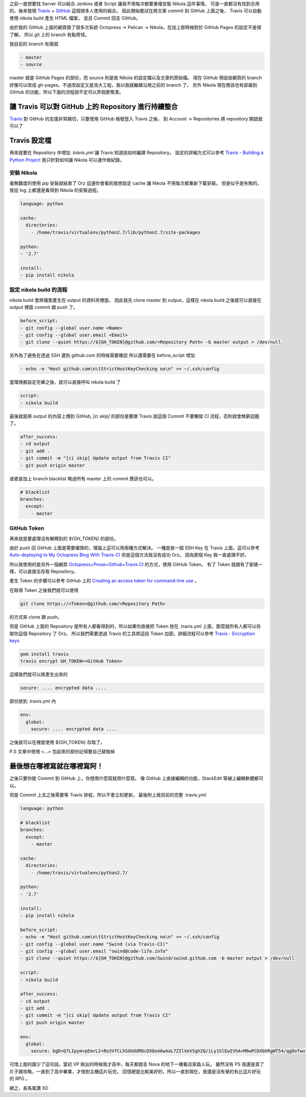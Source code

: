 .. title: 透過 Travis 自動佈署 Nikola 產生的網頁到 GitHub 上
.. slug: auto-deploying-my-nikola-blog-to-github-by-travis-ci
.. date: 2014/03/04 17:49:24
.. tags: Nikola, Python
.. link: 
.. description: 透過 Travis 自動佈署 Nikola 產生的網頁到 GitHub 上
.. type: rst

之前一直想要找 Server 可以結合 Jenkins 或者 Script 讓我不用每次都要重複安裝 Nikola 這件事情。
可是一直都沒有找到合用的，後來發現 Travis_ + GitHub_ 這個很多人使用的組合。
因此開始嘗試在將文章 commit 到 GitHub 上面之後， Travis 可以自動使用 nikola build 產生 HTML 檔案，
並且 Commit 回去 GitHub。

由於我的 GitHub 上面的網頁換了很多次系統 Octopress -> Pelican -> Nikola，在加上那時候對於 GitHub Pages 的設定不是很了解。
所以 git 上的 branch 有點奇怪。

我目前的 branch 有兩個

.. code::
    
    - master
    - source

master 就是 GitHub Pages 的部份，而 source 則是放 Nikola 的設定檔以及文章的原始檔。
現在 GitHub 預設放網頁的 branch 好像可以改成  gh-pages。不過改設定又是浩大工程，我以我就繼續沿用之前的 branch 了。
另外 Nikola 現在應該也有部屬到 GitHub 的功能，所以下面的流程說不定可以弄個更簡潔。

.. TEASER_END

讓 Travis 可以對 GitHub 上的 Repository 進行持續整合
-------------------------------------------------------

Travis_ 對 GitHub 的支援非常親切，只要使用 GitHub 帳號登入 Travis 之後，
到 Account -> Repositories 將 repository 開啟就可以了

.. figure:: https://dl.dropboxusercontent.com/u/15537823/blog/2014-03-04-auto-deploying-my-nikola-blog-to-github-by-travis-ci/enable_repository_on_travis.png

Travis 設定檔
------------------

再來就要在 Repository 中增加 *.travis.yml* 讓 Travis 知道該如何編譯 Repository。
設定的詳細方式可以參考 `Travis - Building a Python Project`_ 我只針對如何讓 Nikola 可以運作做紀錄。

安裝 Nikola
=================

毫無難度的使用 pip 安裝就結束了 Orz
這邊你會看到我想設定 cache 讓 Nikola 不用每次都重新下載安裝。
但是似乎是失敗的，我從 log 上都還是看得到 Nikola 的安裝過程。

.. code:: yaml

    language: python

    cache:
      directories:
        - /home/travis/virtualenv/python2.7/lib/python2.7/site-packages

    python:
    - '2.7'

    install:
    - pip install nikola

設定 nikola build 的流程
============================

nikola build 會將檔案產生在 output 的資料夾裡面，
因此我先 clone master 到 output，這樣在 nikola build 之後就可以直接在 output 裡面 commit 跟 push 了。

.. code:: yaml

    before_script:
    - git config --global user.name <Name>
    - git config --global user.email <Email>
    - git clone --quiet https://${GH_TOKEN}@github.com/<Repository Path> -b master output > /dev/null

另外為了避免在透過 SSH 連到 github.com 的時候需要確認
所以還需要在 before_script 增加

.. code:: yaml

    - echo -e "Host github.com\n\tStrictHostKeyChecking no\n" >> ~/.ssh/config

當環境都設定完畢之後，就可以直接呼叫 nikola build 了

.. code:: yaml

    script:
    - nikola build

最後就是將 output 的內容上傳到 GitHub, *[ci skip]* 的部份是要跟 Travis 說這個 Commit 不要觸發 CI 流程，否則就會無窮迴圈了。

.. code::

    after_success:
    - cd output
    - git add .
    - git commit -m "[ci skip] Update output from Travis CI"
    - git push origin master

或者是加上 branch blacklist 略過所有 master 上的 commit 應該也可以。

.. code:: yaml

    # blacklist
    branches:
      except:
        - master

GitHub Token
=======================

再來就是要處理沒有解釋到的 *${GH_TOKEN}* 的部份。

由於 push 回 GitHub 上面是需要權限的，理論上這可以用兩種方式解決。
一種是放一個 SSH Key 在 Travis 上面，這可以參考 `Auto-deploying to My Octopress Blog With Travis-CI`_ 但是這個方法我沒有成功 Orz。
因為那個 Key 我一直處理不好。

所以我使用的是另外一個網頁 `Octopress+Prose+Github+Travis CI`_ 的方式，使用 GitHub Token。
有了 Token 就跟有了密碼一樣，可以直接去存取 Repository。

產生 Token 的步驟可以參考 GitHub 上的 `Creating an access token for command-line use`_ 。

在取得 Token 之後我們就可以使用

.. code:: bash

    git clone https://<Token>@github.com/<Repository Path>

的方式來 clone 跟 push。

但是 GitHub 上面的 Repository 是所有人都看得到的，所以如果你直接把 Token 放在 .travis.yml 上面，那麼就所有人都可以存取你這個 Repository 了 Orz。
所以我們需要透過 Travis 的工具將這段 Token 加密。詳細流程可以參考 `Travis - Encryption keys`_ 

.. code:: bash

    gem install travis
    travis encrypt GH_TOKEN=<GitHub Token>

這樣我們就可以將產生出來的

.. code::
    
    secure: .... encrypted data ....
    
部份放到 .travis.yml 內

.. code:: yaml

    env:
      global:
        secure: .... encrypted data .... 

之後就可以在裡面使用 ${GH_TOKEN} 存取了。

P.S 文章中使用 <...> 包起來的部份記得要自己替換掉

最後想在哪裡寫就在哪裡寫阿！
--------------------------------

之後只要你能 Commit 到 GitHub 上，你想用什麼寫就用什麼寫。
像 GitHub 上直接編輯的功能，StackEdit 等線上編輯軟體都可以。

但是 Commit 上去之後需要等 Travis 排程，所以不會立刻更新。
最後附上我目前的完整 .travis.yml

.. code:: yaml

    language: python

    # blacklist
    branches:
      except:
        - master

    cache:
      directories:
        - /home/travis/virtualenv/python2.7/

    python:
    - '2.7'

    install:
    - pip install nikola

    before_script:
    - echo -e "Host github.com\n\tStrictHostKeyChecking no\n" >> ~/.ssh/config
    - git config --global user.name "Swind (via Travis-CI)"
    - git config --global user.email "swind@code-life.info"
    - git clone --quiet https://${GH_TOKEN}@github.com/Swind/swind.github.com -b master output > /dev/null

    script:
    - nikola build

    after_success:
    - cd output
    - git add .
    - git commit -m "[ci skip] Update output from Travis CI"
    - git push origin master

    env:
      global:
        secure: bgD+Q7LIpym+pEmrL2+Ro3VfCLhSOGddRDcDXQoA6wAoL7ZIlXeVSgh2Q/iLy1SlEwIVhA+M9wPCDXbhRgWT54/qgDofwutLTmGZCU2ACN3XH4ZVfrqP13FdQ/+qiSRyOBnlmqPlxnDt6gHI7aRpC0fsBLIFiwWYpLDuqhWK2LU=

.. figure:: https://dl.dropboxusercontent.com/u/15537823/Blog/Valkyrie_Profile.jpg

.. raw:: html

	<blockquote>
	<p>Valkyrie Profile</p>
	<cite title="Source Title">Should Deny The Divine Destiny of The Destinies</cite></small>
	</blockquote>

可惜上面的圖少了這句話，當初 VP 剛出的時候我才高中，每天都跑去 Nova 的地下一樓看店家路人玩。
雖然沒有 PS 我還是買了片子跟攻略，一直到了高中畢業，才借到主機這片玩完。
回憶總是比較美好的，所以一直到現在，我還是沒有覺的有比這片好玩的 RPG 。

總之，長馬尾讚 XD

.. _Nikola: http://getnikola.com/
.. _Travis: https://travis-ci.org
.. _GitHub: https://github.com
.. _Travis - Building a Python Project: http://docs.travis-ci.com/user/languages/python/ 
.. _Octopress+Prose+Github+Travis CI: http://rogerz.github.io/blog/2013/02/21/prose-io-github-travis-ci/
.. _Creating an access token for command-line use: https://help.github.com/articles/creating-an-access-token-for-command-line-use
.. _Travis - Encryption keys: http://docs.travis-ci.com/user/encryption-keys/ 
.. _Auto-deploying to My Octopress Blog With Travis-CI: http://www.harimenon.com/blog/2013/01/27/auto-deploying-to-my-octopress-blog/


